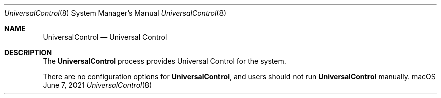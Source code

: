 .Dd June 7, 2021
.Dt UniversalControl 8
.Os macOS
.Sh NAME
.Nm UniversalControl
.Nd Universal Control
.Sh DESCRIPTION
The
.Nm
process provides Universal Control for the system.
.Pp
There are no configuration options for
.Nm ,
and users should not run
.Nm
manually.
